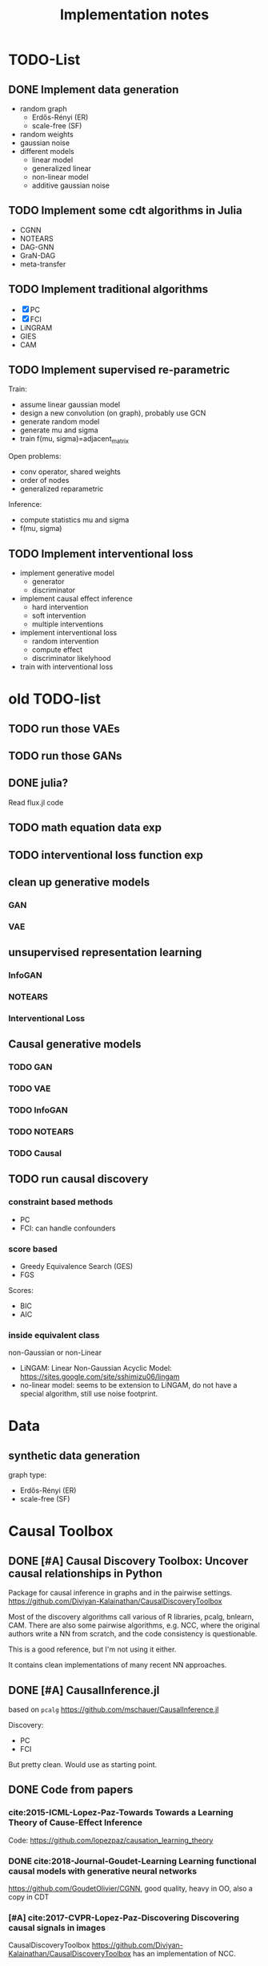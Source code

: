 #+TITLE: Implementation notes


* TODO-List

** DONE Implement data generation
CLOSED: [2019-12-06 Fri 17:41]
- random graph
  - Erdős-Rényi (ER)
  - scale-free (SF)
- random weights
- gaussian noise
- different models
  - linear model
  - generalized linear
  - non-linear model
  - additive gaussian noise

** TODO Implement some cdt algorithms in Julia
- CGNN
- NOTEARS
- DAG-GNN
- GraN-DAG
- meta-transfer

** TODO Implement traditional algorithms
- [X] PC
- [X] FCI
- LiNGRAM
- GIES
- CAM

** TODO Implement supervised re-parametric
Train:
- assume linear gaussian model
- design a new convolution (on graph), probably use GCN
- generate random model
- generate mu and sigma
- train f(mu, sigma)=adjacent_matrix

Open problems:
- conv operator, shared weights
- order of nodes
- generalized reparametric

Inference:
- compute statistics mu and sigma
- f(mu, sigma)

** TODO Implement interventional loss
- implement generative model
  - generator
  - discriminator
- implement causal effect inference
  - hard intervention
  - soft intervention
  - multiple interventions
- implement interventional loss
  - random intervention
  - compute effect
  - discriminator likelyhood
- train with interventional loss


* old TODO-list

** TODO run those VAEs
** TODO run those GANs
** DONE julia?
   CLOSED: [2019-10-03 Thu 12:14]
Read flux.jl code
** TODO math equation data exp
** TODO interventional loss function exp

** clean up generative models
*** GAN
*** VAE

** unsupervised representation learning
*** InfoGAN
*** NOTEARS
*** Interventional Loss

** Causal generative models
*** TODO GAN
*** TODO VAE
*** TODO InfoGAN
*** TODO NOTEARS
*** TODO Causal


** TODO run causal discovery

*** constraint based methods
- PC
- FCI: can handle confounders
*** score based
- Greedy Equivalence Search (GES)
- FGS

Scores:
- BIC
- AIC

*** inside equivalent class
non-Gaussian or non-Linear

- LiNGAM: Linear Non-Gaussian Acyclic Model:
  https://sites.google.com/site/sshimizu06/lingam
- no-linear model: seems to be extension to LiNGAM, do not have a special
  algorithm, still use noise footprint.


* Data
** synthetic data generation
graph type:
- Erdős-Rényi (ER)
- scale-free (SF)

* Causal Toolbox
** DONE [#A] Causal Discovery Toolbox: Uncover causal relationships in Python
CLOSED: [2019-12-02 Mon 13:26]
Package for causal inference in graphs and in the pairwise settings.
https://github.com/Diviyan-Kalainathan/CausalDiscoveryToolbox

Most of the discovery algorithms call various of R libraries, pcalg, bnlearn,
CAM. There are also some pairwise algorithms, e.g. NCC, where the original
authors write a NN from scratch, and the code consistency is questionable.

This is a good reference, but I'm not using it either.

It contains clean implementations of many recent NN approaches.

** DONE [#A] CausalInference.jl
CLOSED: [2019-12-02 Mon 17:22]
based on =pcalg=
https://github.com/mschauer/CausalInference.jl

Discovery:
- PC
- FCI

But pretty clean. Would use as starting point.

** DONE Code from papers
CLOSED: [2019-12-05 Thu 22:03]
*** cite:2015-ICML-Lopez-Paz-Towards Towards a Learning Theory of Cause-Effect Inference
Code: https://github.com/lopezpaz/causation_learning_theory

*** DONE cite:2018-Journal-Goudet-Learning Learning functional causal models with generative neural networks
CLOSED: [2019-12-05 Thu 22:03]
https://github.com/GoudetOlivier/CGNN, good quality, heavy in OO, also a copy in CDT

*** [#A] cite:2017-CVPR-Lopez-Paz-Discovering Discovering causal signals in images
  CausalDiscoveryToolbox
  https://github.com/Diviyan-Kalainathan/CausalDiscoveryToolbox has an
  implementation of NCC.

*** DONE [#B] cite:2018-Preprint-Kalainathan-SAM SAM: Structural Agnostic Model, Causal Discovery and Penalized Adversarial Learning
CLOSED: [2019-12-05 Thu 22:01]
https://github.com/Diviyan-Kalainathan/SAM

*** DONE [#A] cite:2018-NIPS-Zheng-Dags DAGs with NO TEARS: Continuous optimization for structure learning
CLOSED: [2019-12-04 Wed 10:20]
NOTEARS https://github.com/xunzheng/notears

*** DONE (2019) cite:2019-ICML-Yu-Dag DAG-GNN: DAG structure learning with graph neural networks
CLOSED: [2019-12-05 Thu 18:14]
DAG-GNN https://github.com/fishmoon1234/DAG-GNN, good quality

*** DONE cite:2020-ICLRSubmit-Author1237-Gradient Gradient-based neural dag learning
CLOSED: [2019-12-05 Thu 18:14]
GraN-DAG https://github.com/kurowasan/GraN-DAG

*** DONE [#B] cite:2020-ICLRSubmit-Author2311-Meta A meta-transfer objective for learning to disentangle causal mechanisms
CLOSED: [2019-12-05 Thu 15:41]
Code: https://github.com/ec6dde01667145e58de60f864e05a4/CausalOptimizationAnon

Seems to be missing something, e.g. ModelA2B.



** DONE R packages
CLOSED: [2019-12-02 Mon 16:35]

*** DONE [#A] cite:2099-Manual-XXX-pcalg R package pcalg
CLOSED: [2019-12-02 Mon 13:23]
https://cran.r-project.org/web/packages/pcalg/index.html

#+begin_example
svn checkout svn://svn.r-forge.r-project.org/svnroot/pcalg/
#+end_example


#+begin_quote
The main algorithms for causal structure learning are PC (for observational data
without hidden variables), FCI and RFCI (for observational data with hidden
variables), and GIES (for a mix of data from observational studies
(i.e. observational data) and data from experiments involving interventions
(i.e. interventional data) without hidden variables). For causal inference the
IDA algorithm, the Generalized Backdoor Criterion (GBC), the Generalized
Adjustment Criterion (GAC) and some related functions are implemented. Functions
for incorporating background knowledge are provided.
#+end_quote

So
- PC
- FCI
- RFCI
- GIES


**** cite:2014-Manual-Markus-More More Causal Inference with Graphical Models in R Package pcalg
Discovery:
- pc(): constraint based
- fci(): generalization of PC, for allowing latent variables
- skeleton(): a subroutine

More discovery:
- rfci(): much faster than FCI
- ges(): score-based
- gies(): a generalization of GES to interventional data
- simy(): simy is a dynamic programming approach, same interface as gies, which
  means interventional data. The cost is exponential, but computes exact optimum
  of BIC score

Inference:
- ida()
- idaFast()
- backdoor(): check if a causal effect is identifiable or not

This paper seems to be a super set of previous.

- PC and GES assumes no hidden variables
- FCI and RFCI can allow hidden variables
- GIES: assume no hidden variables. (HEBI: Jointly observational and
  interventional data).

***** (UAI 2006) A simple approach for finding the globally optimal Bayesian network structure
simy, a dynamic programming approach
***** cite:2012-Journal-Kalisch-Causal Causal inference using graphical models with the R package pcalg
Previous version.
***** (2012) Characterization and greedy learning of interventional Markov equivalence classes of directed acyclic graph
GIES
***** (2009) Estimating High-Dimensional Intervention Effects from Observational Data
IDA method to compute cause effect. Seems to be combining PC and generalized
backdoor criterion.

**** cite:2099-Manual-Kalisch-Overview

Some additional discovery:
- lingram: constraint based, no hidden confounders
- fciPlus: constraint based, allow hidden variables (confounders?)

and randDAG generation

***** (2013 UAI) Learning sparse causal models is not NP-hard
FCI+


*** DONE R package bnlearn
CLOSED: [2019-12-02 Mon 15:18]
http://www.bnlearn.com/, by Marco Scutari, looks like a independent hacker.

There is a mirror: https://github.com/cran/bnlearn

Code quality is less than pcalg.

**** DONE cite:2009-Preprint-Scutari-Learning Learning Bayesian Networks with the bnlearn R Package
CLOSED: [2019-12-02 Mon 15:10]

constraint based algorithms
- Grow-Shrink (gs)
- Incremental Association Markov Blanket (iamb)
- Fast Incremental Association (fast.iamb)
- Interleaved Incremental Association (inter.iamb)
- Max-Min Parents and Children (mmpc)

CI tests for discrete data:
- mutual information
- chi square
- fast mutual information (fmi)
- Akaike Information Criterion (aict)

CI tests for continuous data
- linear correlation
- Fisher's Z
- mutual information (mi-g)

Score-based
- Hill-climbing search (hc)

Scores:
- likelihood and log-likelihood
- Akaike Information Criterion (AIC)
- Bayesian IC (BIC)
- Bayesian Dirichlet equivalent score (BDe)
- K2 score
- equivalent Gaussian posterior density (bge): for continuous data

*** sparsebn
Learning Sparse Bayesian Networks from High-Dimensional Data

Not good, very little information.

- https://cran.r-project.org/web/packages/sparsebn/index.html
- https://github.com/itsrainingdata/sparsebn

*** ICP
ICP:
- https://cran.r-project.org/web/packages/InvariantCausalPrediction/index.html
- CRAN mirror: https://github.com/cran/InvariantCausalPrediction

nonlinear ICP
- https://github.com/cran/nonlinearICP
- CRAN mirror: https://github.com/cran/nonlinearICP

*** More R packages
- http://CRAN.R-project.org/package=gRain
- http://CRAN.R-project.org/package=gRbase
- http://CRAN.R-project.org/package=gRc
- http://CRAN.R-project.org/package=deal
- https://github.com/cran/CAM: this is removed from CRAN
- https://github.com/ericstrobl/RCIT: this is just a CI test package

** DONE The Tetrad Project: Graphical Causal Models
    CLOSED: [2019-11-30 Sat 17:13]
- homepage: http://www.phil.cmu.edu/tetrad/
- github: https://github.com/cmu-phil/tetrad
- tutorial: https://rawgit.com/cmu-phil/tetrad/development/tetrad-gui/src/main/resources/resources/javahelp/manual/tetrad_tutorial.html
- manual: http://cmu-phil.github.io/tetrad/manual/

To build javadoc:

#+begin_example
mvn javadoc:javadoc
#+end_example

Reading the Tetrad code. The search code is in
=tetrad/tetrad-lib/src/main/java/edu/cmu/tetrad/search=.  Something to pay
attention:
- [X] the synthetic data generation process. Seems to be in
  =tetrad-lib/.../tetrad/algcomparison/simulation= (a bad choice)
- [X] the GUI shows different algorithm in different categories, e.g.
  - constraint/score-based
  - allow confounders or not
  - local (greedy) search or exact search.
  Find them in the code. This turns out to be annotated, using
  =edu.cmu.tetrad.annotation.Algorithm=, and the annotation happens not in
  =search/=, but in =algcomparison/algorithm=. For example:

#+BEGIN_SRC java
@edu.cmu.tetrad.annotation.Algorithm(
        name = "LiNGAM",
        command = "lingam",
        algoType = AlgType.forbid_latent_common_causes,
        dataType = DataType.Continuous
)
@edu.cmu.tetrad.annotation.Algorithm(
        name = "FCI",
        command = "fci",
        algoType = AlgType.allow_latent_common_causes
)
@Bootstrapping
public class Fci implements Algorithm, TakesInitialGraph, HasKnowledge, TakesIndependenceWrapper {}
@edu.cmu.tetrad.annotation.Algorithm(
        name = "FGES",
        command = "fges",
        algoType = AlgType.forbid_latent_common_causes
)
@Bootstrapping
public class Fges implements Algorithm, TakesInitialGraph, HasKnowledge, UsesScoreWrapper {}
#+END_SRC



- [X] Algorithms:
  - CCD: *Cyclic* Causal Discovery algorithm
  - DCI (Distributed Causal Inference): important because related to dataset mixing
  - FAS: fast adjacency search, used in many variants
  - FCI: Fast Causal Inference
    - GFci, "A Hybrid Causal Search Algorithm for Latent Variable Models," JMLR 2016.
  - GES: greedy search, in =Fges.java=, "Optimal structure identification with greedy search"
  - LiNGAM: Lingam.java, "A linear nongaussian acyclic model for causal discovery"
  - PC ("Peter/Clark") algorithm
    - PC Local algorithm

- [X] independence test
  - IndTestChiSquare.java
  - IndTestDSep.java
  - IndTestFisherZ.java

- other
  - MeekRules.java: meek rule seems to relate to background knowledge, "Causal
    inference and causal explanation with background knowledge".

- [X] scores
  - BDe score
  - BIC score
  - Dirichlet Score (seems to be the BDeu score)
  - MVPScore.java, mixed variable polynomial BIC score for fGES?

- [ ] I'll probably also need to implement parameter learning
- [ ] To verify correctness of my implementation, compare the results (e.g. strcture learned, p value)


*** wrappers
These two are really just wrappers. Both provides example data.
- R: https://github.com/bd2kccd/r-causal
- python: https://github.com/bd2kccd/py-causal, this provides many jupyter notebooks

Not very interesting wrappers:
- cmd: https://github.com/bd2kccd/causal-cmd
- web: https://github.com/bd2kccd/causal-web
- REST: https://github.com/bd2kccd/causal-rest-api


** DONE Tübingen group
CLOSED: [2019-12-02 Mon 16:35]
- many papers and source code: http://webdav.tuebingen.mpg.de/causality/
  - they also built the "Database with cause-effect pairs"

Most papers are matlab, Janzing's paper is R.


*** (2008) Nonlinear causal discovery with additive noise models
- code: http://webdav.tuebingen.mpg.de/causality/additive-noise.tar.gz

*** cite:2009-ICML-Peters-Detecting Detecting the Direction of Causal Time Series
- code: http://webdav.tuebingen.mpg.de/causality/online_time_dir_hsic.zip

*** (2009) Distinguishing cause from effect with constrained nonlinear ICA
- code: http://webdav.tuebingen.mpg.de/causality/CauseOrEffect_NICA.rar
  - pure matlab
*** (2010) Causal Markov  condition for submodular information measures
- code: http://personal-homepages.mis.mpg.de/steudel/lzInformation.zip

*** cite:2010-UAI-Zhang-Invariant Invariant Gaussian Process Latent Variable Models and Application in Causal Discovery
*** cite:2010-AISTATS-Peters-Identifying Identifying Cause and Effect on Discrete Data using Additive Noise Models
- code: http://webdav.tuebingen.mpg.de/causality/online_aistats_arxive_discrete.zip

*** cite:2010-ICML-Janzing-Telling Telling cause from effect based on high-dimensional observations
- code: http://webdav.tuebingen.mpg.de/causality/online_trace_method_July_2010.tar.gz

*** cite:2010-UAI-Daniusis-Inferring Inferring deterministic causal relations
- code: http://webdav.tuebingen.mpg.de/causality/igci.tar.gz
  - Joris Mooij, single .m file

*** cite:2010-NIPS-Stegle-Probabilistic Probabilistic latent variable models for distinguishing between cause and effect
- code: http://webdav.tuebingen.mpg.de/causality/nips2010-gpi-code.tar.gz

*** cite:2011-UAI-Peters-Identifiability Identifiability of Causal Graphs using Functional Models
- code: http://webdav.tuebingen.mpg.de/causality/identifiability_dags_snapshot.zip

*** (UAI 2011) Testing whether linear relations are causal: A free probability approach
- code: http://webdav.tuebingen.mpg.de/causality/code_zscheischler.zip

*** cite:2011-UAI-Zhang-Kernel Kernel-based conditional independence test and application in causal discovery
- code: http://people.tuebingen.mpg.de/kzhang/KCI-test.zip

*** [#B] cite:2011-NIPS-Mooij-Causal On Causal Discovery with Cyclic Additive Noise Models
- code: http://webdav.tuebingen.mpg.de/causality/NIPS2011-code.tar.gz
  - C++ and matlab for plotting, pretty good

*** cite:2011-UAI-Janzing-Detecting Detecting low-complexity unobserved causes
- code: http://webdav.tuebingen.mpg.de/causality/UAI2011_Janzing_purity_code.zip

*** (2013) Quantifying causal influences
- code: http://webdav.tuebingen.mpg.de/causality/AOS2013-code.zip

*** cite:2013-UAI-Sgouritsa-Identifying Identifying Finite Mixtures of Nonparametric Product Distributions and Causal Inference of Confounders

*** [#B] (2017) Detecting confounding in multivariate linear models via spectral analysis
- code: http://webdav.tuebingen.mpg.de/causality/confounder_detection_linear.zip
  - R code, readable, with 4 real data

*** [#B] cite:2018-ICML-Janzing-Detecting Detecting non-causal artifacts in multivariate linear regression models
- code: http://webdav.tuebingen.mpg.de/causality/confounder_detection_independent_sources.zip
  - R code, readable, with 3 real data


** Not causal learning
*** TODO MIT
http://probcomp.csail.mit.edu/
**** gen
**** crosscat
https://github.com/probcomp/crosscat

*** tutorial & references

- a blog post http://fastml.com/bayesian-machine-learning/

**** DONE Probabilistic Programming and Bayesian Methods for Hackers
   CLOSED: [2019-11-25 Mon 22:28]
a book, using PyMC3, about probablistic programming in general
http://camdavidsonpilon.github.io/Probabilistic-Programming-and-Bayesian-Methods-for-Hackers/

*** Causal inference only
**** DoWhy | Making causal inference easy
https://github.com/microsoft/dowhy
*** Bayesian Network learning
**** Python Library for Probabilistic Graphical Models
https://github.com/pgmpy/pgmpy

**** Bayesian Network Modeling and Analysis
https://github.com/paulgovan/BayesianNetwork


**** Bayesian network Learning Improved Project (blip)
A bayesian network learning code: https://github.com/mauro-idsia/blip
*** Bayesian learning in general
**** PyMC: Probabilistic Programming in Python
https://docs.pymc.io/


** Other

*** pyro: Deep Universal Probabilistic Programming
http://pyro.ai/


*** edwardlib
A library for probabilistic modeling, inference, and criticism.
http://edwardlib.org/


*** ZhuSuan: A Library for Bayesian Deep Learning
https://github.com/thu-ml/zhusuan

*** Stan: Sampling Through Adaptive Neighborhoods
 https://mc-stan.org/

**** The No-U-Turn Sampler: Adaptively Setting Path Lengths in Hamiltonian Monte Carlo
 Stan uses Nuts as sampler.

 #+begin_quote
 Most of the computation [in Stan] is done using Hamiltonian Monte Carlo. HMC
 requires some tuning, so Matt Hoffman up and wrote a new algorithm, Nuts (the
 “No-U-Turn Sampler”) which optimizes HMC adaptively. In many settings, Nuts is
 actually more computationally efficient than the optimal static HMC!
 #+end_quote

**** Automatic Variational Inference in Stan
 https://arxiv.org/abs/1506.03431

 #+begin_quote
 Variational inference is a scalable technique for approximate Bayesian
 inference. Deriving variational inference algorithms requires tedious
 model-specific calculations; this makes it difficult to automate. We propose an
 automatic variational inference algorithm, automatic differentiation variational
 inference (ADVI). The user only provides a Bayesian model and a dataset; nothing
 else.
 #+end_quote

*** Infer.NET by Microsoft
https://dotnet.github.io/infer/
